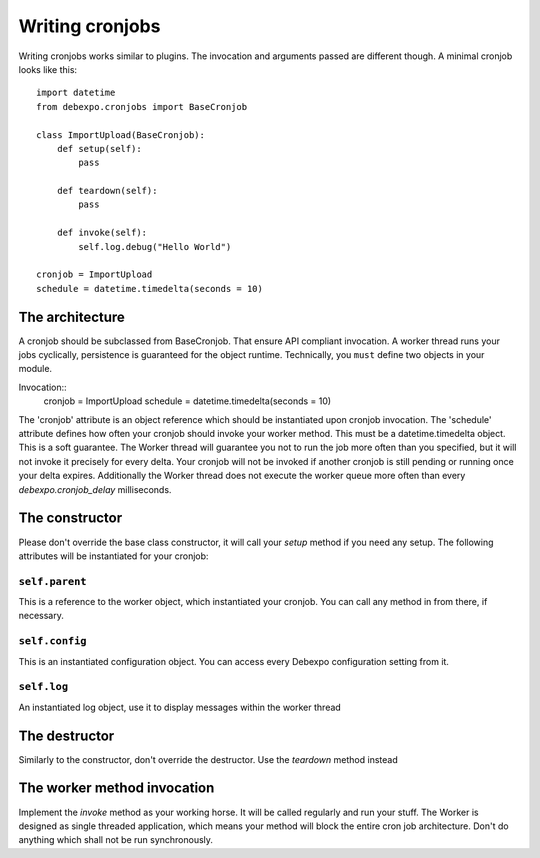 .. _writing-cronjobs:

================
Writing cronjobs
================

Writing cronjobs works similar to plugins. The invocation and arguments
passed are different though.
A minimal cronjob looks like this::

    import datetime
    from debexpo.cronjobs import BaseCronjob

    class ImportUpload(BaseCronjob):
        def setup(self):
            pass

        def teardown(self):
            pass

        def invoke(self):
            self.log.debug("Hello World")

    cronjob = ImportUpload
    schedule = datetime.timedelta(seconds = 10)


The architecture
================

A cronjob should be subclassed from BaseCronjob. That ensure API compliant
invocation. A worker thread runs your jobs cyclically, persistence is guaranteed
for the object runtime. Technically, you ``must`` define two objects in your
module.

Invocation::
    cronjob = ImportUpload
    schedule = datetime.timedelta(seconds = 10)

The 'cronjob' attribute is an object reference which should be instantiated upon
cronjob invocation. The 'schedule' attribute defines how often your cronjob should
invoke your worker method. This must be a datetime.timedelta object. This is a soft
guarantee. The Worker thread will guarantee you not to run the job more often than you
specified, but it will not invoke it precisely for every delta. Your cronjob will not
be invoked if another cronjob is still pending or running once your delta expires.
Additionally the Worker thread does not execute the worker queue more often than every
`debexpo.cronjob_delay` milliseconds.

The constructor
===============

Please don't override the base class constructor, it will call your `setup` method
if you need any setup. The following attributes will be instantiated for your
cronjob:

``self.parent``
---------------

This is a reference to the worker object, which instantiated your cronjob. You can
call any method in from there, if necessary.

``self.config``
---------------

This is an instantiated configuration object. You can access every Debexpo
configuration setting from it.

``self.log``
--------------

An instantiated log object, use it to display messages within the worker thread

The destructor
==============

Similarly to the constructor, don't override the destructor. Use the `teardown`
method instead

The worker method invocation
============================

Implement the `invoke` method as your working horse. It will be called regularly
and run your stuff. The Worker is designed as single threaded application, which
means your method will block the entire cron job architecture. Don't do anything
which shall not be run synchronously.

